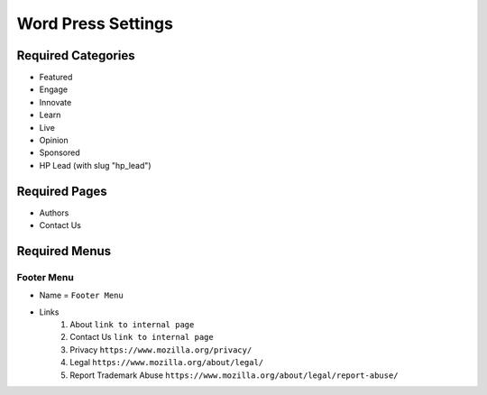 .. This Source Code Form is subject to the terms of the Mozilla Public
.. License, v. 2.0. If a copy of the MPL was not distributed with this
.. file, You can obtain one at http://mozilla.org/MPL/2.0/.

.. _wpsettings:

==================================
Word Press Settings
==================================

Required Categories
-------------------
* Featured
* Engage
* Innovate
* Learn
* Live
* Opinion
* Sponsored
* HP Lead (with slug "hp_lead")

Required Pages
--------------
* Authors
* Contact Us

Required Menus
--------------

Footer Menu
```````````
* Name = ``Footer Menu``
* Links
    1. About ``link to internal page``
    2. Contact Us ``link to internal page``
    3. Privacy ``https://www.mozilla.org/privacy/``
    4. Legal ``https://www.mozilla.org/about/legal/``
    5. Report Trademark Abuse ``https://www.mozilla.org/about/legal/report-abuse/``
